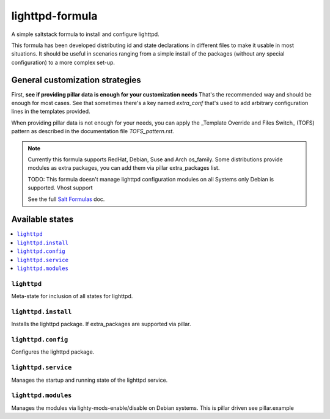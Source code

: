 ================
lighttpd-formula
================

A simple saltstack formula to install and configure lighttpd.

This formula has been developed distributing id and state declarations in
different files to make it usable in most situations. It should be useful in
scenarios ranging from a simple install of the packages (without any special
configuration) to a more complex set-up.

General customization strategies
================================

First, **see if providing pillar data is enough for your customization needs**
That's the recommended way and should be enough for most cases. See that
sometimes there's a key named `extra_conf` that's used to add arbitrary
configuration lines in the templates provided.

When providing pillar data is not enough for your needs, you can apply the
_Template Override and Files Switch_ (TOFS) pattern as described in the
documentation file `TOFS_pattern.rst`.

.. note::

    Currently this formula supports RedHat, Debian, Suse and Arch os_family.
    Some distributions provide modules as extra packages, you can add them
    via pillar extra_packages list.
    
    TODO:
    This formula doesn't manage lighttpd configuration modules on all Systems
    only Debian is supported.
    Vhost support

    See the full `Salt Formulas
    <http://docs.saltstack.com/en/latest/topics/development/conventions/formulas.html>`_ doc.

Available states
================

.. contents::
    :local:

``lighttpd``
------------

Meta-state for inclusion of all states for lighttpd.

``lighttpd.install``
--------------------

Installs the lighttpd package. If extra_packages are supported via pillar.

``lighttpd.config``
-------------------

Configures the lighttpd package.

``lighttpd.service``
--------------------

Manages the startup and running state of the lighttpd service.

``lighttpd.modules``
--------------------

Manages the modules via lighty-mods-enable/disable on Debian systems.
This is pillar driven see pillar.example


